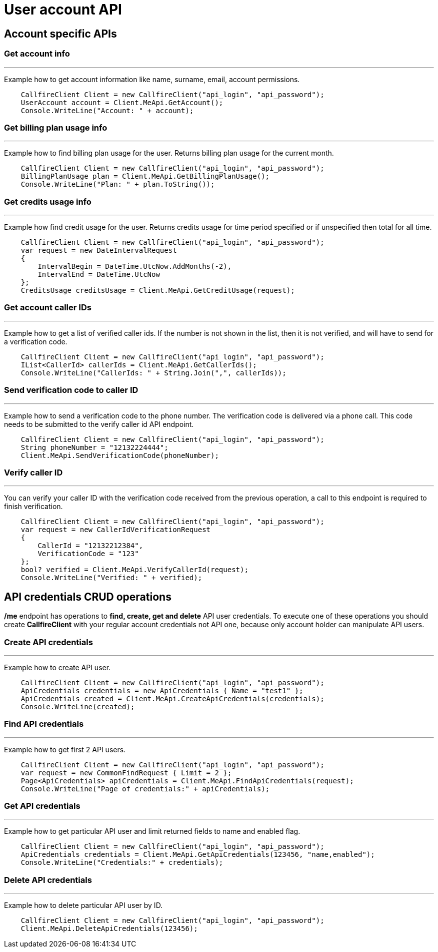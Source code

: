 = User account API

== Account specific APIs

=== Get account info
'''
Example how to get account information like name, surname, email, account permissions.
[source,csharp]
    CallfireClient Client = new CallfireClient("api_login", "api_password");
    UserAccount account = Client.MeApi.GetAccount();
    Console.WriteLine("Account: " + account);

=== Get billing plan usage info
'''
Example how to find billing plan usage for the user. Returns billing plan usage for the current month.
[source,csharp]
    CallfireClient Client = new CallfireClient("api_login", "api_password");
    BillingPlanUsage plan = Client.MeApi.GetBillingPlanUsage();
    Console.WriteLine("Plan: " + plan.ToString());

=== Get credits usage info
'''
Example how find credit usage for the user. Returns credits usage for time period specified or if unspecified then total for all time.
[source,csharp]
    CallfireClient Client = new CallfireClient("api_login", "api_password");
    var request = new DateIntervalRequest
    {
        IntervalBegin = DateTime.UtcNow.AddMonths(-2),
        IntervalEnd = DateTime.UtcNow
    };
    CreditsUsage creditsUsage = Client.MeApi.GetCreditUsage(request);

=== Get account caller IDs
'''
Example how to get a list of verified caller ids. If the number is not shown in the list, then it is not verified,
 and will have to send for a verification code.
[source,csharp]
    CallfireClient Client = new CallfireClient("api_login", "api_password");
    IList<CallerId> callerIds = Client.MeApi.GetCallerIds();
    Console.WriteLine("CallerIds: " + String.Join(",", callerIds));

=== Send verification code to caller ID
'''
Example how to send a verification code to the phone number. The verification code is delivered
 via a phone call. This code needs to be submitted to the verify caller id API endpoint.
[source,csharp]
    CallfireClient Client = new CallfireClient("api_login", "api_password");
    String phoneNumber = "12132224444";
    Client.MeApi.SendVerificationCode(phoneNumber);

=== Verify caller ID
'''
You can verify your caller ID with the verification code received from the previous operation, a call to this
 endpoint is required to finish verification.
[source,csharp]
    CallfireClient Client = new CallfireClient("api_login", "api_password");
    var request = new CallerIdVerificationRequest
    {
        CallerId = "12132212384",
        VerificationCode = "123"
    };
    bool? verified = Client.MeApi.VerifyCallerId(request);
    Console.WriteLine("Verified: " + verified);

== API credentials CRUD operations
*/me* endpoint has operations to *find, create, get and delete* API user credentials. To execute one of these
 operations you should create *CallfireClient* with your regular account credentials not API one, because only
 account holder can manipulate API users.

=== Create API credentials
'''
Example how to create API user.
[source,csharp]
    CallfireClient Client = new CallfireClient("api_login", "api_password");
    ApiCredentials credentials = new ApiCredentials { Name = "test1" };
    ApiCredentials created = Client.MeApi.CreateApiCredentials(credentials);
    Console.WriteLine(created);

=== Find API credentials
'''
Example how to get first 2 API users.
[source]
    CallfireClient Client = new CallfireClient("api_login", "api_password");
    var request = new CommonFindRequest { Limit = 2 };
    Page<ApiCredentials> apiCredentials = Client.MeApi.FindApiCredentials(request);
    Console.WriteLine("Page of credentials:" + apiCredentials);

=== Get API credentials
'''
Example how to get particular API user and limit returned fields to name and enabled flag.
[source,csharp]
    CallfireClient Client = new CallfireClient("api_login", "api_password");
    ApiCredentials credentials = Client.MeApi.GetApiCredentials(123456, "name,enabled");
    Console.WriteLine("Credentials:" + credentials);

=== Delete API credentials
'''
Example how to delete particular API user by ID.
[source,csharp]
    CallfireClient Client = new CallfireClient("api_login", "api_password");
    Client.MeApi.DeleteApiCredentials(123456);
